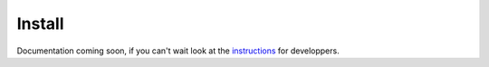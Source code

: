 .. _install:

=======
Install
=======

Documentation coming soon, if you can't wait look at the `instructions <https://github.com/OceanOptics/Inlinino/blob/master/INSTALL.md>`__ for developpers.